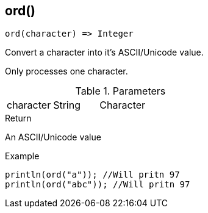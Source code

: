 [.nxsl-function]
[[func-ord]]
== ord()

[source,c]
----
ord(character) => Integer
----

Convert a character into it's ASCII/Unicode value.

Only processes one character.

.Parameters
[cols="1,1,3" grid="none", frame="none"]
|===
|character|String|Character
|===

.Return
An ASCII/Unicode value

.Example
[.source]
....
println(ord("a")); //Will pritn 97
println(ord("abc")); //Will pritn 97
....
